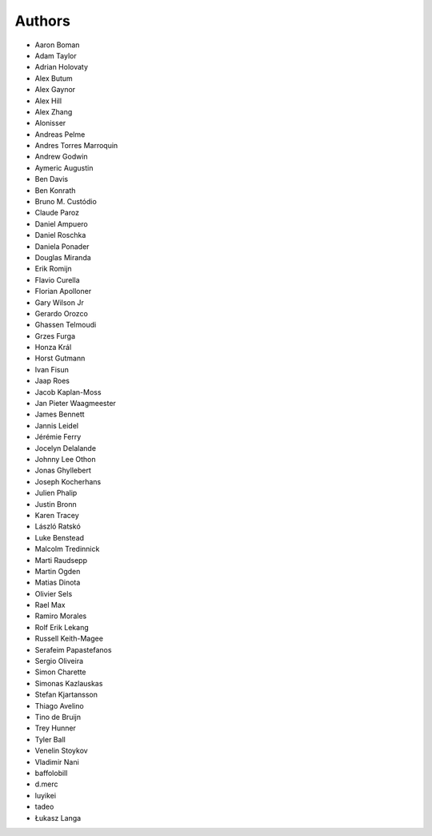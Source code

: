 Authors
=======

* Aaron Boman
* Adam Taylor
* Adrian Holovaty
* Alex Butum
* Alex Gaynor
* Alex Hill
* Alex Zhang
* Alonisser
* Andreas Pelme
* Andres Torres Marroquin
* Andrew Godwin
* Aymeric Augustin
* Ben Davis
* Ben Konrath
* Bruno M. Custódio
* Claude Paroz
* Daniel Ampuero
* Daniel Roschka
* Daniela Ponader
* Douglas Miranda
* Erik Romijn
* Flavio Curella
* Florian Apolloner
* Gary Wilson Jr
* Gerardo Orozco
* Ghassen Telmoudi
* Grzes Furga
* Honza Král
* Horst Gutmann
* Ivan Fisun
* Jaap Roes
* Jacob Kaplan-Moss
* Jan Pieter Waagmeester
* James Bennett
* Jannis Leidel
* Jérémie Ferry
* Jocelyn Delalande
* Johnny Lee Othon
* Jonas Ghyllebert
* Joseph Kocherhans
* Julien Phalip
* Justin Bronn
* Karen Tracey
* László Ratskó
* Luke Benstead
* Malcolm Tredinnick
* Marti Raudsepp
* Martin Ogden
* Matias Dinota
* Olivier Sels
* Rael Max
* Ramiro Morales
* Rolf Erik Lekang
* Russell Keith-Magee
* Serafeim Papastefanos
* Sergio Oliveira
* Simon Charette
* Simonas Kazlauskas
* Stefan Kjartansson
* Thiago Avelino
* Tino de Bruijn
* Trey Hunner
* Tyler Ball
* Venelin Stoykov
* Vladimir Nani
* baffolobill
* d.merc
* luyikei
* tadeo
* Łukasz Langa
